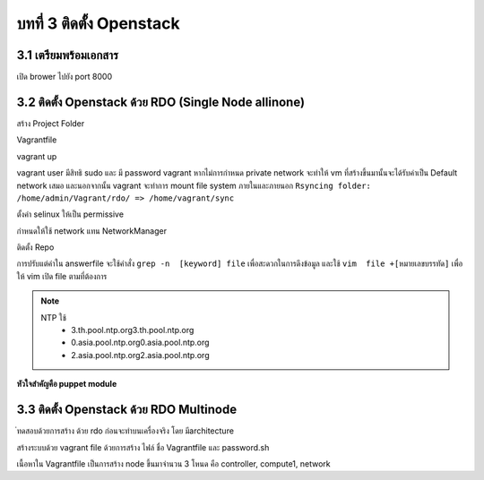 บทที่ 3 ติดตั้ง Openstack
#########################

3.1 เตรียมพร้อมเอกสาร
*********************

.. code-block:: bash
    :linenos:

    pip install tox
    git clone https://github.com/openstack/openstack-manuals
    cd openstack-manuals
    tox -e docs
    ls doc
    admin-guide-cloud  arch-design-draft  common            contributor-guide  image-guide    networking-guide  user-guide
    arch-design        cli-reference      config-reference  glossary           install-guide  pom.xml           user-guide-admin

    cd doc/install-guide/build-rdo/htmldoc/install-guide/build-rdo/html
    python -m SimpleHTTPServer


เปิด brower ไปยัง port 8000

.. image:: _images/openstack-doc.png

3.2 ติดตั้ง Openstack ด้วย RDO (Single Node allinone)
*****************************************************

สร้าง Project Folder

.. code-block:: bash
    :linenos:

    mkdir ~/Vagrant
    cd ~/Vagrant
    touch Vagrantfile

Vagrantfile

.. code-block:: bash
    :linenos:

    # -*- mode: ruby -*-
    # vi: set ft=ruby :

    Vagrant.configure(2) do |config|
      config.vm.box = "centos/7"
      config.vm.define :rdo do |c|
        c.vm.hostname =  "rdo.example.com"
        c.vm.provider :libvirt do |d|
            d.memory = 4096
            d.cpus = 2
            d.nested = true
        end
      end
     end

vagrant up

.. code-block:: bash
    :linenos:

    vagrant plugin install vagrant-libvirt
    vagrant up --provider libvirt
    vagrant ssh
    sudo su -

vagrant user มีสิทธิ sudo และ มี password  vagrant หากไม่การกำหนด private network จะทำให้
vm ที่สร้างขึ้นมานั้นจะได้รับค่าเป็น Default network เสมอ และนอกจากนั้น vagrant จะทำการ mount
file system ภายในและภายนอก ``Rsyncing folder: /home/admin/Vagrant/rdo/ => /home/vagrant/sync``


ตั้งค่า selinux ให้เป็น permissive

.. code-block:: bash
    :linenos:

    yum install vim
    setenforce 0
    vim /etc/sysconfig/selinux

    SELINUX=permissive

กำหนดให้ใช้ network แทน NetworkManager

.. code-block:: bash
    :linenos:

    systemctl start network
    systemctl enable network
    systemctl stop NetworkManager
    systemctl disable NetworkManager

ติดตั้ง Repo

.. code-block:: bash
    :linenos:

    yum install -y epel-release
    yum install -y https://www.rdoproject.org/repos/rdo-release.rpm-y https://www.rdoproject.org/repos/rdo-release.rpm
    yum install openstack-packstack

    packstack --gen-answer-file  packstack-answerfile.txt

    packstack --answer-file packstack-answerfile.txt

การปรับแต่ค่าใน answerfile จะใช้คำสั่ง ``grep -n  [keyword] file`` เพื่อสะดวกในการดึงข้อมูล
และใช้ ``vim  file +[หมายเลขบรรทัด]`` เพื่อให้ vim เปิด file ตามที่ต้องการ

.. code-block:: bash
    :linenos:

    wc -l packstack-answerfile.txt
    grep -n INSTALL packstack-answerfile.txt
    grep -n HOST packstack-answerfile.txt
    grep -n CINDER packstack-answerfile.txt
    grep -n HEAT packstack-answerfile.txt
    grep -n NTP packstack-answerfile.txt

.. note::
    NTP ใช้
      - 3.th.pool.ntp.org3.th.pool.ntp.org
      - 0.asia.pool.ntp.org0.asia.pool.ntp.org
      - 2.asia.pool.ntp.org2.asia.pool.ntp.org


**หัวใจสำคัญคือ puppet module**


3.3 ติดตั้ง Openstack ด้วย RDO Multinode
****************************************

่ทดสอบด้วยการสร้าง ด้วย rdo ก่อนจะทำบนเครื่องจริง โดย มีarchitecture

.. image:: /_images/vagrant-setup.png

สร้างระบบด้วย vagrant file ด้วยการสร้าง ไฟล์ ชื่อ Vagrantfile และ password.sh

.. code-block:: bash
    :linenos:

    mkdir project
    cd project
    touch Vagrantfile

เนื้อหาใน Vagrantfile เป็นการสร้าง node ขึ้นมาจำนวน 3 โหนด คือ controller, compute1, network

.. code-block:: bash
    :linenos:

    # -*- mode: ruby -*-
    # vi: set ft=ruby :
    MGN_NETWORK="10.0.0"
    TUNNEL_NETWORK="10.0.1"
    EXTERNAL_NETWORK="203.0.113"

    Vagrant.configure(2) do |config|
      config.vm.box = "centos/7"
      # controller vm
      config.vm.define :controller do |c|
          c.vm.hostname =  "controller.example.com"
          c.vm.provider :libvirt do |d|
                  d.memory = 1024
                  d.cpus = 1
                  d.nested = true
          end
          c.vm.synced_folder ".", "/vagrant", type: "rsync"
          #eth1,  API NETWORK will be the management endpoint
          c.vm.network :private_network, ip: "#{MGN_NETWORK}.11", netmask: "255.255.255.0"

          # yum update
          c.vm.provision "shell", inline: <<-EOF
          source /vagrant/password.sh
          echo root:stack | chpasswd
          yum -y install epel-release
          yum -y install http://rdo.fedorapeople.org/openstack-kilo/rdo-release-kilo.rpm
          yum -y install openstack-selinux

          cat  <<- HOST  >> /etc/hosts
          10.0.0.11  controller.example.com controller
          10.0.0.21  network.example.com network
          10.0.0.31  compute1.example.com compute1
          HOST
          EOF

      end
      #network vm
      config.vm.define :network do |c|
          c.vm.hostname =  "network.example.com"
          c.vm.provider :libvirt do |d|
                  d.memory = 1024
                  d.cpus = 1
                  d.nested = true
          end

          c.vm.synced_folder ".", "/vagrant", type: "rsync"
          #eth1,  API NETWORK will be the management endpoint
          c.vm.network :private_network, ip: "#{MGN_NETWORK}.21", netmask: "255.255.255.0"

          #eth2,  API NETWORK will be the management endpoint
          c.vm.network :private_network, ip: "#{TUNNEL_NETWORK}.21", netmask: "255.255.255.0"

          #eth3,  API NETWORK will be the management endpoint
          c.vm.network :private_network, ip: "#{EXTERNAL_NETWORK}.21", netmask: "255.255.255.0"

          # yum update
          c.vm.provision "shell", inline: <<-EOF
          source /vagrant/password.sh
          echo root:stack | chpasswd
          yum -y install epel-release
          yum -y install http://rdo.fedorapeople.org/openstack-kilo/rdo-release-kilo.rpm
          yum -y install openstack-selinux

          cat  <<- HOST  >> /etc/hosts
          10.0.0.11  controller.example.com controller
          10.0.0.21  network.example.com network
          10.0.0.31  compute1.example.com compute1
          HOST
          EOF
      end
      #compute1 vm
      config.vm.define :compute1 do |c|
          c.vm.hostname =  "compute1.example.com"
          c.vm.provider :libvirt do |d|
                  d.memory = 1024
                  d.cpus = 1
                  d.nested = true
          end

          c.vm.synced_folder ".", "/vagrant", type: "rsync"
          #eth1,  API NETWORK will be the management endpoint
          c.vm.network :private_network, ip: "#{MGN_NETWORK}.31", netmask: "255.255.255.0"

          #eth2,  API NETWORK will be the management endpoint
          c.vm.network :private_network, ip: "#{TUNNEL_NETWORK}.31", netmask: "255.255.255.0"

          # yum update
          c.vm.provision "shell", inline: <<-EOF
          source /vagrant/password.sh
          echo root:stack | chpasswd
          yum -y install epel-release
          yum -y install http://rdo.fedorapeople.org/openstack-kilo/rdo-release-kilo.rpm
          yum -y install openstack-selinux
          cat  <<- HOST  >> /etc/hosts
          10.0.0.11  controller.example.com controller
          10.0.0.21  network.example.com network
          10.0.0.31  compute1.example.com compute1
          HOST
          EOF
      end
    end
